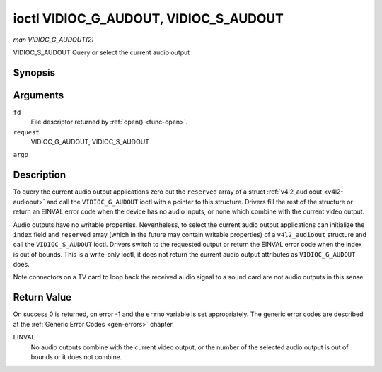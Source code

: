 .. -*- coding: utf-8; mode: rst -*-

.. _vidioc-g-audioout:

**************************************
ioctl VIDIOC_G_AUDOUT, VIDIOC_S_AUDOUT
**************************************

*man VIDIOC_G_AUDOUT(2)*

VIDIOC_S_AUDOUT
Query or select the current audio output


Synopsis
========

.. c:function:: int ioctl( int fd, int request, struct v4l2_audioout *argp )

.. c:function:: int ioctl( int fd, int request, const struct v4l2_audioout *argp )

Arguments
=========

``fd``
    File descriptor returned by :ref:`open() <func-open>`.

``request``
    VIDIOC_G_AUDOUT, VIDIOC_S_AUDOUT

``argp``


Description
===========

To query the current audio output applications zero out the ``reserved``
array of a struct :ref:`v4l2_audioout <v4l2-audioout>` and call the
``VIDIOC_G_AUDOUT`` ioctl with a pointer to this structure. Drivers fill
the rest of the structure or return an EINVAL error code when the device
has no audio inputs, or none which combine with the current video
output.

Audio outputs have no writable properties. Nevertheless, to select the
current audio output applications can initialize the ``index`` field and
``reserved`` array (which in the future may contain writable properties)
of a ``v4l2_audioout`` structure and call the ``VIDIOC_S_AUDOUT`` ioctl.
Drivers switch to the requested output or return the EINVAL error code
when the index is out of bounds. This is a write-only ioctl, it does not
return the current audio output attributes as ``VIDIOC_G_AUDOUT`` does.

Note connectors on a TV card to loop back the received audio signal to a
sound card are not audio outputs in this sense.


.. _v4l2-audioout:

.. flat-table:: struct v4l2_audioout
    :header-rows:  0
    :stub-columns: 0
    :widths:       1 1 2


    -  .. row 1

       -  __u32

       -  ``index``

       -  Identifies the audio output, set by the driver or application.

    -  .. row 2

       -  __u8

       -  ``name``\ [32]

       -  Name of the audio output, a NUL-terminated ASCII string, for
          example: "Line Out". This information is intended for the user,
          preferably the connector label on the device itself.

    -  .. row 3

       -  __u32

       -  ``capability``

       -  Audio capability flags, none defined yet. Drivers must set this
          field to zero.

    -  .. row 4

       -  __u32

       -  ``mode``

       -  Audio mode, none defined yet. Drivers and applications (on
          ``VIDIOC_S_AUDOUT``) must set this field to zero.

    -  .. row 5

       -  __u32

       -  ``reserved``\ [2]

       -  Reserved for future extensions. Drivers and applications must set
          the array to zero.



Return Value
============

On success 0 is returned, on error -1 and the ``errno`` variable is set
appropriately. The generic error codes are described at the
:ref:`Generic Error Codes <gen-errors>` chapter.

EINVAL
    No audio outputs combine with the current video output, or the
    number of the selected audio output is out of bounds or it does not
    combine.


.. ------------------------------------------------------------------------------
.. This file was automatically converted from DocBook-XML with the dbxml
.. library (https://github.com/return42/sphkerneldoc). The origin XML comes
.. from the linux kernel, refer to:
..
.. * https://github.com/torvalds/linux/tree/master/Documentation/DocBook
.. ------------------------------------------------------------------------------
